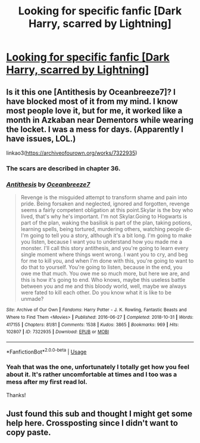 #+TITLE: Looking for specific fanfic [Dark Harry, scarred by Lightning]

* [[/r/harrypotter/comments/gmmpph/looking_for_specific_fanfic_dark_harry_scarred_by/][Looking for specific fanfic [Dark Harry, scarred by Lightning]]]
:PROPERTIES:
:Author: DeadKittyDancing
:Score: 2
:DateUnix: 1590003207.0
:DateShort: 2020-May-21
:FlairText: What's That Fic?
:END:

** Is it this one [Antithesis by Oceanbreeze7]? I have blocked most of it from my mind. I know most people love it, but for me, it worked like a month in Azkaban near Dementors while wearing the locket. I was a mess for days. (Apparently I have issues, LOL.)

linkao3([[https://archiveofourown.org/works/7322935]])
:PROPERTIES:
:Author: BridgetCarle
:Score: 5
:DateUnix: 1590007550.0
:DateShort: 2020-May-21
:END:

*** The scars are described in chapter 36.
:PROPERTIES:
:Author: BridgetCarle
:Score: 3
:DateUnix: 1590007794.0
:DateShort: 2020-May-21
:END:


*** [[https://archiveofourown.org/works/7322935][*/Antithesis/*]] by [[https://www.archiveofourown.org/users/Oceanbreeze7/pseuds/Oceanbreeze7][/Oceanbreeze7/]]

#+begin_quote
  Revenge is the misguided attempt to transform shame and pain into pride. Being forsaken and neglected, ignored and forgotten, revenge seems a fairly competent obligation at this point.Skylar is the boy who lived, that's why he's important. I'm not Skylar.Going to Hogwarts is part of the plan, waking the basilisk is part of the plan, taking potions, learning spells, being tortured, murdering others, watching people di-   I'm going to tell you a story, although it's a bit long. I'm going to make you listen, because I want you to understand how you made me a monster. I'll call this story antithesis, and you're going to learn every single moment where things went wrong. I want you to cry, and beg for me to kill you, and when I'm done with this, you're going to want to do that to yourself. You're going to listen, because in the end, you owe me that much. You owe me so much more, but here we are, and this is how it's going to end. Who knows, maybe this useless battle between you and me and this bloody world, well, maybe we always were fated to kill each other. Do you know what it is like to be unmade?
#+end_quote

^{/Site/:} ^{Archive} ^{of} ^{Our} ^{Own} ^{*|*} ^{/Fandoms/:} ^{Harry} ^{Potter} ^{-} ^{J.} ^{K.} ^{Rowling,} ^{Fantastic} ^{Beasts} ^{and} ^{Where} ^{to} ^{Find} ^{Them} ^{<Movies>} ^{*|*} ^{/Published/:} ^{2016-06-27} ^{*|*} ^{/Completed/:} ^{2018-10-31} ^{*|*} ^{/Words/:} ^{417155} ^{*|*} ^{/Chapters/:} ^{81/81} ^{*|*} ^{/Comments/:} ^{1538} ^{*|*} ^{/Kudos/:} ^{3865} ^{*|*} ^{/Bookmarks/:} ^{969} ^{*|*} ^{/Hits/:} ^{102807} ^{*|*} ^{/ID/:} ^{7322935} ^{*|*} ^{/Download/:} ^{[[https://archiveofourown.org/downloads/7322935/Antithesis.epub?updated_at=1578997029][EPUB]]} ^{or} ^{[[https://archiveofourown.org/downloads/7322935/Antithesis.mobi?updated_at=1578997029][MOBI]]}

--------------

*FanfictionBot*^{2.0.0-beta} | [[https://github.com/tusing/reddit-ffn-bot/wiki/Usage][Usage]]
:PROPERTIES:
:Author: FanfictionBot
:Score: 1
:DateUnix: 1590007569.0
:DateShort: 2020-May-21
:END:


*** Yeah that was the one, unfortunately I totally get how you feel about it. It's rather uncomfortable at times and I too was a mess after my first read lol.

Thanks!
:PROPERTIES:
:Author: DeadKittyDancing
:Score: 1
:DateUnix: 1590056630.0
:DateShort: 2020-May-21
:END:


** Just found this sub and thought I might get some help here. Crossposting since I didn't want to copy paste.
:PROPERTIES:
:Author: DeadKittyDancing
:Score: 2
:DateUnix: 1590003258.0
:DateShort: 2020-May-21
:END:
